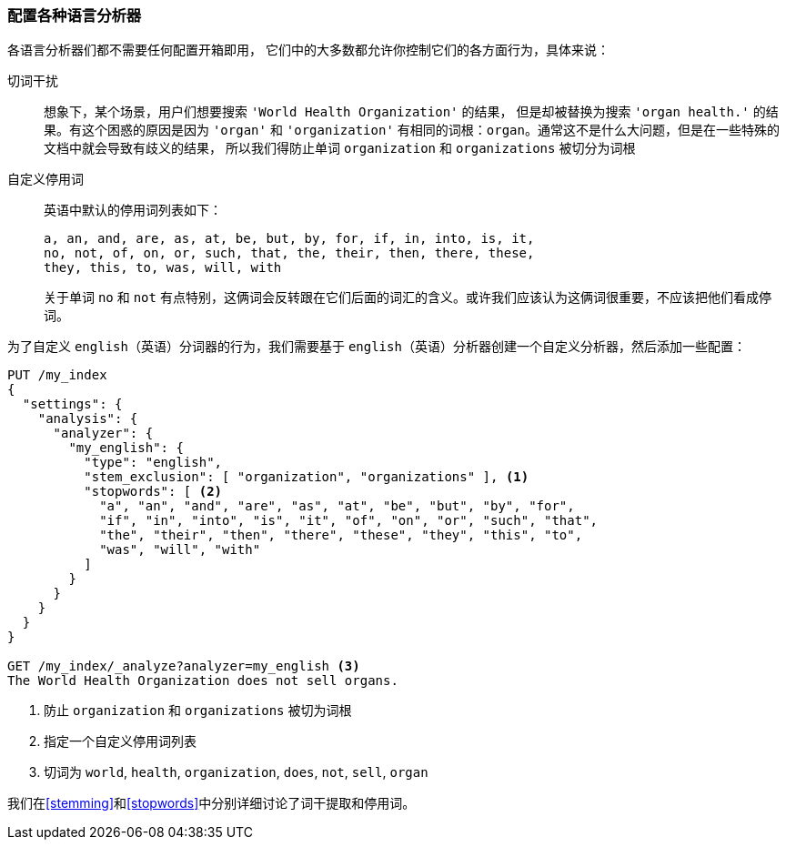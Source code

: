 [[configuring-language-analyzers]]
=== 配置各种语言分析器


各语言分析器们都不需要任何配置开箱即用， ((("english analyzer", "configuring")))
((("language analyzers", "configuring")))它们中的大多数都允许你控制它们的各方面行为，具体来说：

[[stem-exclusion]]
切词干扰::
+
想象下，某个场景，用户们想要搜索((("language analyzers", "configuring", "stem word exclusion")))
((("stemming words", "stem word exclusion, configuring"))) `'World Health Organization'` 的结果，
但是却被替换为搜索 `'organ health.'` 的结果。有这个困惑的原因是因为 `'organ'` 和 `'organization'`
有相同的词根：`organ`。通常这不是什么大问题，但是在一些特殊的文档中就会导致有歧义的结果，
所以我们得防止单词 `organization` 和 `organizations` 被切分为词根

自定义停用词::

英语中默认的停用词列表如下：((("stopwords", "configuring for language analyzers")))
+
    a, an, and, are, as, at, be, but, by, for, if, in, into, is, it,
    no, not, of, on, or, such, that, the, their, then, there, these,
    they, this, to, was, will, with
+
关于单词 `no` 和 `not` 有点特别，这俩词会反转跟在它们后面的词汇的含义。或许我们应该认为这俩词很重要，不应该把他们看成停词。


为了自定义 `english`（英语）分词器的行为，我们需要基于 `english`（英语）分析器创建一个自定义分析器，然后添加一些配置：


[source,js]
--------------------------------------------------
PUT /my_index
{
  "settings": {
    "analysis": {
      "analyzer": {
        "my_english": {
          "type": "english",
          "stem_exclusion": [ "organization", "organizations" ], <1>
          "stopwords": [ <2>
            "a", "an", "and", "are", "as", "at", "be", "but", "by", "for",
            "if", "in", "into", "is", "it", "of", "on", "or", "such", "that",
            "the", "their", "then", "there", "these", "they", "this", "to",
            "was", "will", "with"
          ]
        }
      }
    }
  }
}

GET /my_index/_analyze?analyzer=my_english <3>
The World Health Organization does not sell organs.
--------------------------------------------------
<1> 防止 `organization` 和 `organizations` 被切为词根
<2> 指定一个自定义停用词列表
<3> 切词为 `world`, `health`, `organization`, `does`, `not`, `sell`, `organ`


我们在<<stemming>>和<<stopwords>>中分别详细讨论了词干提取和停用词。
